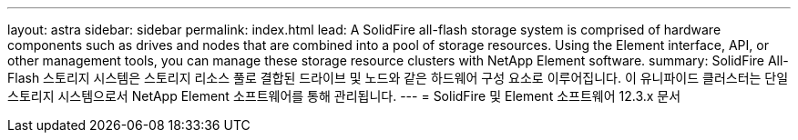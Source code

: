 ---
layout: astra 
sidebar: sidebar 
permalink: index.html 
lead: A SolidFire all-flash storage system is comprised of hardware components such as drives and nodes that are combined into a pool of storage resources. Using the Element interface, API, or other management tools, you can manage these storage resource clusters with NetApp Element software. 
summary: SolidFire All-Flash 스토리지 시스템은 스토리지 리소스 풀로 결합된 드라이브 및 노드와 같은 하드웨어 구성 요소로 이루어집니다. 이 유니파이드 클러스터는 단일 스토리지 시스템으로서 NetApp Element 소프트웨어를 통해 관리됩니다. 
---
= SolidFire 및 Element 소프트웨어 12.3.x 문서


